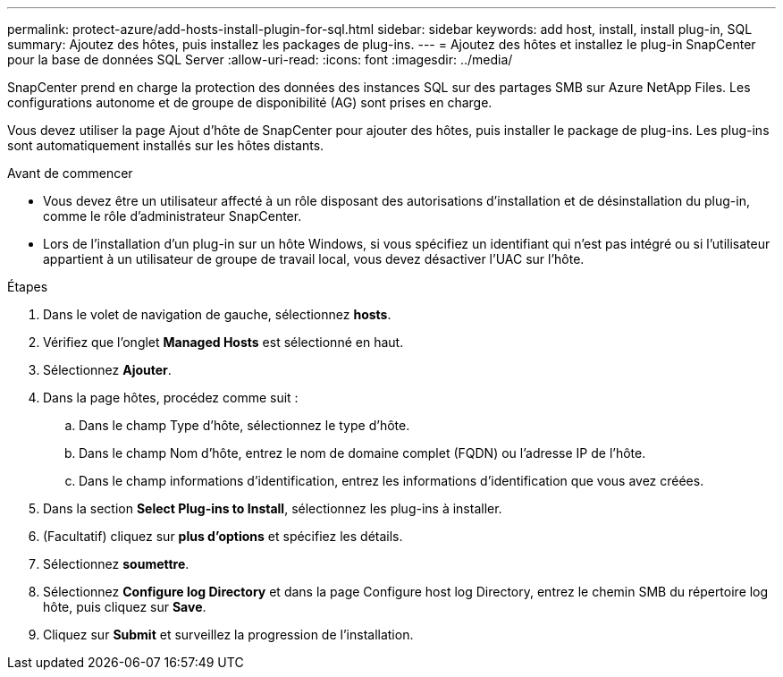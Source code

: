 ---
permalink: protect-azure/add-hosts-install-plugin-for-sql.html 
sidebar: sidebar 
keywords: add host, install, install plug-in, SQL 
summary: Ajoutez des hôtes, puis installez les packages de plug-ins. 
---
= Ajoutez des hôtes et installez le plug-in SnapCenter pour la base de données SQL Server
:allow-uri-read: 
:icons: font
:imagesdir: ../media/


[role="lead"]
SnapCenter prend en charge la protection des données des instances SQL sur des partages SMB sur Azure NetApp Files. Les configurations autonome et de groupe de disponibilité (AG) sont prises en charge.

Vous devez utiliser la page Ajout d'hôte de SnapCenter pour ajouter des hôtes, puis installer le package de plug-ins. Les plug-ins sont automatiquement installés sur les hôtes distants.

.Avant de commencer
* Vous devez être un utilisateur affecté à un rôle disposant des autorisations d'installation et de désinstallation du plug-in, comme le rôle d'administrateur SnapCenter.
* Lors de l'installation d'un plug-in sur un hôte Windows, si vous spécifiez un identifiant qui n'est pas intégré ou si l'utilisateur appartient à un utilisateur de groupe de travail local, vous devez désactiver l'UAC sur l'hôte.


.Étapes
. Dans le volet de navigation de gauche, sélectionnez *hosts*.
. Vérifiez que l'onglet *Managed Hosts* est sélectionné en haut.
. Sélectionnez *Ajouter*.
. Dans la page hôtes, procédez comme suit :
+
.. Dans le champ Type d'hôte, sélectionnez le type d'hôte.
.. Dans le champ Nom d'hôte, entrez le nom de domaine complet (FQDN) ou l'adresse IP de l'hôte.
.. Dans le champ informations d'identification, entrez les informations d'identification que vous avez créées.


. Dans la section *Select Plug-ins to Install*, sélectionnez les plug-ins à installer.
. (Facultatif) cliquez sur *plus d'options* et spécifiez les détails.
. Sélectionnez *soumettre*.
. Sélectionnez *Configure log Directory* et dans la page Configure host log Directory, entrez le chemin SMB du répertoire log hôte, puis cliquez sur *Save*.
. Cliquez sur *Submit* et surveillez la progression de l'installation.

